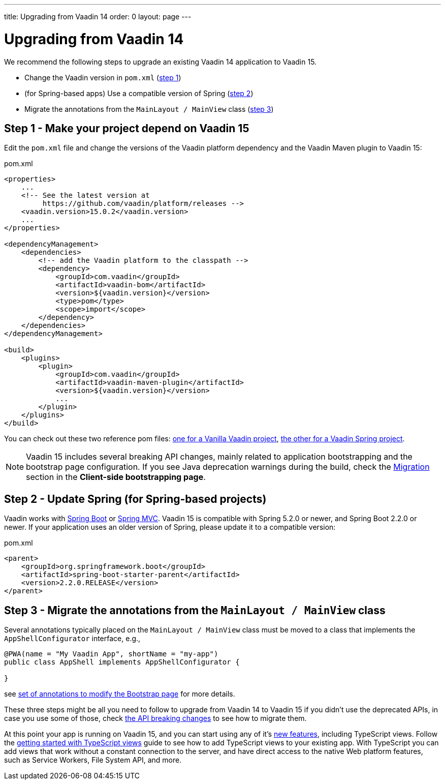---
title: Upgrading from Vaadin 14
order: 0
layout: page
---

ifdef::env-github[:outfilesuffix: .asciidoc]

= Upgrading from Vaadin 14

We recommend the following steps to upgrade an existing Vaadin 14 application to Vaadin 15.

* Change the Vaadin version in `pom.xml` (<<upgrading-from-vaadin14#step-1,step 1>>)
* (for Spring-based apps) Use a compatible version of Spring  (<<upgrading-from-vaadin14#step-2,step 2>>)
* Migrate the annotations from the `MainLayout / MainView` class
(<<upgrading-from-vaadin14#step-3,step 3>>)

== Step 1 - Make your project depend on Vaadin 15 [[step-1]]

Edit the `pom.xml` file and change the versions of the Vaadin platform dependency and the Vaadin Maven plugin to Vaadin 15:

.pom.xml
[source,xml]
----
<properties>
    ...
    <!-- See the latest version at
         https://github.com/vaadin/platform/releases -->
    <vaadin.version>15.0.2</vaadin.version>
    ...
</properties>

<dependencyManagement>
    <dependencies>
        <!-- add the Vaadin platform to the classpath -->
        <dependency>
            <groupId>com.vaadin</groupId>
            <artifactId>vaadin-bom</artifactId>
            <version>${vaadin.version}</version>
            <type>pom</type>
            <scope>import</scope>
        </dependency>
    </dependencies>
</dependencyManagement>

<build>
    <plugins>
        <plugin>
            <groupId>com.vaadin</groupId>
            <artifactId>vaadin-maven-plugin</artifactId>
            <version>${vaadin.version}</version>
            ...
        </plugin>
    </plugins>
</build>
----

You can check out these two reference pom files: link:https://github.com/vaadin/skeleton-starter-flow/blob/master/pom.xml[one for a Vanilla Vaadin project], link:https://github.com/vaadin/skeleton-starter-flow-spring/blob/master/pom.xml[the other for a Vaadin Spring project].

[NOTE]
Vaadin 15 includes several breaking API changes, mainly related to application bootstrapping and the bootstrap page configuration.
If you see Java deprecation warnings during the build, check the <<migrating-from-vaadin-10-14,Migration>> section in the *Client-side bootstrapping page*.


== Step 2 - Update Spring (for Spring-based projects) [[step-2]]

Vaadin works with <<../spring/tutorial-spring-basic#,Spring Boot>> or <<../spring/tutorial-spring-basic-mvc#,Spring MVC>>.
Vaadin 15 is compatible with Spring 5.2.0 or newer, and Spring Boot 2.2.0 or newer.
If your application uses an older version of Spring, please update it to a compatible version:

.pom.xml
[source,xml]
----
<parent>
    <groupId>org.springframework.boot</groupId>
    <artifactId>spring-boot-starter-parent</artifactId>
    <version>2.2.0.RELEASE</version>
</parent>
----

== Step 3 - Migrate the annotations from the `MainLayout / MainView` class [[step-3]]

Several annotations typically placed on the `MainLayout / MainView` class must be moved to a class that implements the `AppShellConfigurator` interface, e.g.,

[source,java]
----
@PWA(name = "My Vaadin App", shortName = "my-app")
public class AppShell implements AppShellConfigurator {

}
----

see <<../advanced/tutorial-modifying-the-bootstrap-page#java-annotations, set of annotations to modify the Bootstrap page>> for more details.


These three steps might be all you need to follow to upgrade from Vaadin 14 to Vaadin 15 if you didn't use the deprecated APIs, in case you use some of those, check <<api-breaking-changes-from-vaadin14, the API breaking changes>> to see how to migrate them.

At this point your app is running on Vaadin 15, and you can start using any of it's link:https://vaadin.com/releases/vaadin-15[new features], including TypeScript views. Follow the <<prepare-to-add-ts-views, getting started with TypeScript views>> guide to see how to add TypeScript views to your existing app. With TypeScript you can add views that work without a constant connection to the server, and have direct access to the native Web platform features, such as Service Workers, File System API, and more.